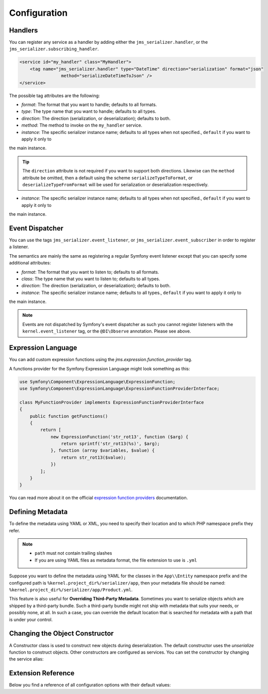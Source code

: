Configuration
=============

Handlers
--------
You can register any service as a handler by adding either the ``jms_serializer.handler``,
or the ``jms_serializer.subscribing_handler``.

.. code-block :: xml

    <service id="my_handler" class="MyHandler">
        <tag name="jms_serializer.handler" type="DateTime" direction="serialization" format="json"
                    method="serializeDateTimeToJson" />
    </service>


The possible tag attributes are the following:

- *format*: The format that you want to handle; defaults to all formats.
- *type*: The type name that you want to handle; defaults to all types.
- *direction*: The direction (serialization, or deserialization); defaults to both.
- *method*: The method to invoke on the ``my_handler`` service.
- *instance*: The specific serializer instance name; defaults to all types when not specified., ``default`` if you want to apply it only to
the main instance.

.. tip ::

    The ``direction`` attribute is not required if you want to support both directions. Likewise can the
    ``method`` attribute be omitted, then a default using the scheme ``serializeTypeToFormat``,
    or ``deserializeTypeFromFormat`` will be used for serialization or deserialization
    respectively.
- *instance*: The specific serializer instance name; defaults to all types when not specified., ``default`` if you want to apply it only to
the main instance.


Event Dispatcher
----------------
You can use the tags ``jms_serializer.event_listener``, or ``jms_serializer.event_subscriber``
in order to register a listener.

The semantics are mainly the same as registering a regular Symfony event listener
except that you can specify some additional attributes:

- *format*: The format that you want to listen to; defaults to all formats.
- *class*: The type name that you want to listen to; defaults to all types.
- *direction*: The direction (serialization, or deserialization); defaults to both.
- *instance*: The specific serializer instance name; defaults to all types., ``default`` if you want to apply it only to
the main instance.

.. note ::

    Events are not dispatched by Symfony's event dispatcher as such
    you cannot register listeners with the ``kernel.event_listener`` tag,
    or the ``@DI\Observe`` annotation. Please see above.


Expression Language
-------------------

You can add custom expression functions using the `jms.expression.function_provider` tag.

.. configuration-block ::

    .. code-block :: xml

        <service id="my_function_provider" class="MyFunctionProvider">
            <tag name="jms.expression.function_provider"/>
        </service>

    .. code-block :: yaml

        my_function_provider:
            class: MyFunctionProvider
            tags:
                - jms.expression.function_provider


A functions provider for the Symfony Expression Language might look something as this:

.. code-block :: php

    use Symfony\Component\ExpressionLanguage\ExpressionFunction;
    use Symfony\Component\ExpressionLanguage\ExpressionFunctionProviderInterface;

    class MyFunctionProvider implements ExpressionFunctionProviderInterface
    {
        public function getFunctions()
        {
            return [
                new ExpressionFunction('str_rot13', function ($arg) {
                    return sprintf('str_rot13(%s)', $arg);
                }, function (array $variables, $value) {
                    return str_rot13($value);
                })
            ];
        }
    }


You can read more about it on the official `expression function providers`_ documentation.

Defining Metadata
-----------------
To define the metadata using YAML or XML, you need to specify their location and to which PHP namespace prefix they refer.

.. configuration-block ::

    .. code-block :: yaml

        jms_serializer:
            metadata:
                directories:
                    App:
                        namespace_prefix: "App\\Entity"
                        path: "%kernel.project_dir%/serializer/app"
                    FOSUB:
                        namespace_prefix: "FOS\\UserBundle"
                        path: "%kernel.project_dir%/serializer/FOSUB"

    .. code-block :: xml

        <jms-serializer>
            <metadata>
                <directory namespace_prefix="App\Entity"
                           path="%kernel.project_dir%/serializer/app" />
                <directory namespace_prefix="FOS\UserBundle"
                           path="%kernel.project_dir%/serializer/FOSUB" />
            </metadata>
        </jms-serializer>

.. note ::

    - ``path`` must not contain trailing slashes
    - If you are using YAML files as metadata format, the file extension to use is ``.yml``


Suppose you want to define the metadata using YAML for the classes in the ``App\\Entity`` namespace prefix
and the configured path is ``%kernel.project_dir%/serializer/app``, then your metadata file should be named:
``%kernel.project_dir%/serializer/app/Product.yml``.


This feature is also useful for **Overriding Third-Party Metadata**.
Sometimes you want to serialize objects which are shipped by a third-party bundle.
Such a third-party bundle might not ship with metadata that suits your needs, or
possibly none, at all. In such a case, you can override the default location that
is searched for metadata with a path that is under your control.


Changing the Object Constructor
----------------------------------
A Constructor class is used to construct new objects during deserialization. The
default constructor uses the `unserialize` function to construct objects. Other
constructors are configured as services. You can set the constructor by changing
the service alias:

.. configuration-block ::

    .. code-block :: yaml

        services:
            jms_serializer.object_constructor:
                alias: jms_serializer.doctrine_object_constructor
                public: false

    .. code-block :: xml

        <services>
            <service id="jms_serializer.object_constructor" alias="jms_serializer.doctrine_object_constructor" public="false">
            </service>
        </services>

Extension Reference
-------------------

Below you find a reference of all configuration options with their default
values:

.. configuration-block ::

    .. code-block :: yaml

        # config.yml
        jms_serializer:
            profiler: %kernel.debug%
            handlers:
                datetime:
                    default_format: "Y-m-d\\TH:i:sP" # ATOM
                    default_timezone: "UTC" # defaults to whatever timezone set in php.ini or via date_default_timezone_set
                array_collection:
                    initialize_excluded: false

            subscribers:
                doctrine_proxy:
                    initialize_virtual_types: false
                    initialize_excluded: false

            object_constructors:
                doctrine:
                    enabled: true
                    fallback_strategy: "null" # possible values ("null" | "exception" | "fallback")

            property_naming:
                id: ~
                separator:  _
                lower_case: true

            metadata:
                cache: file
                debug: "%kernel.debug%"
                file_cache:
                    dir: "%kernel.cache_dir%/serializer"

                include_interfaces: false
                infer_types_from_doc_block: false
                infer_types_from_doctrine_metadata: true

                # Using auto-detection, the mapping files for each bundle will be
                # expected in the Resources/config/serializer directory.
                #
                # Example:
                # class: My\FooBundle\Entity\User
                # expected path: @MyFooBundle/Resources/config/serializer/Entity.User.(yml|xml|php)
                auto_detection: true

                # if you don't want to use auto-detection, you can also define the
                # namespace prefix and the corresponding directory explicitly
                directories:
                    any-name:
                        namespace_prefix: "My\\FooBundle"
                        path: "@MyFooBundle/Resources/config/serializer"
                    another-name:
                        namespace_prefix: "My\\BarBundle"
                        path: "@MyBarBundle/Resources/config/serializer"
                warmup:
                    # list of directories to scan searching for php classes to use when warming up the cache
                    paths:
                        included: []
                        excluded: []

            expression_evaluator:
                id: jms_serializer.expression_evaluator # auto detected

            default_context:
                serialization:
                    serialize_null: false
                    version: ~
                    attributes: {}
                    groups: ['Default']
                    enable_max_depth_checks: false
                deserialization:
                    serialize_null: false
                    version: ~
                    attributes: {}
                    groups: ['Default']
                    enable_max_depth_checks: false

            visitors:
                json_serialization:
                    options: 0 # json_encode options bitmask, suggested JSON_PRETTY_PRINT in development
                    depth: 512
                json_deserialization:
                    options: 0 # json_decode options bitmask
                xml_serialization:
                    format_output: false
                    version: "1.0"
                    encoding: "UTF-8"
                    default_root_name: "result"
                    default_root_ns: null
                xml_deserialization:
                    options: 0 # simplexml_load_string options bitmask
                    external_entities: false
                    doctype_whitelist:
                        - '<!DOCTYPE authorized SYSTEM "http://some_url">' # an authorized document type for xml deserialization
            instances:
                foo: ~
                    inherit: false
                    # + all the configurations above, but for a independent 'jms_serializer.instances.foo' serializer instance
                    # as example:
                    property_naming:
                        separator:  -
                        lower_case: false # the `jms_serializer.instances.foo` will use a different naming strategy compared to `jms_serializer.instances.default`
                bar: ~
                    # all the configurations above, but for a independent 'jms_serializer.instances.bar' serializer instance
                # more instances here ...


.. _expression function providers: https://symfony.com/doc/current/components/expression_language/extending.html#using-expression-providers
